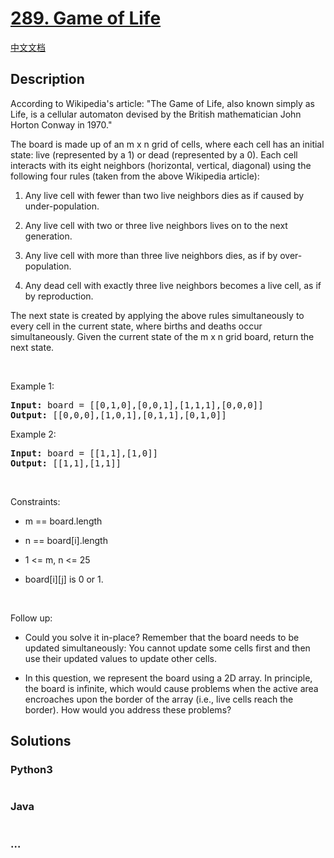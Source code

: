 * [[https://leetcode.com/problems/game-of-life][289. Game of Life]]
  :PROPERTIES:
  :CUSTOM_ID: game-of-life
  :END:
[[./solution/0200-0299/0289.Game of Life/README.org][中文文档]]

** Description
   :PROPERTIES:
   :CUSTOM_ID: description
   :END:

#+begin_html
  <p>
#+end_html

According to Wikipedia's article: "The Game of Life, also known simply
as Life, is a cellular automaton devised by the British mathematician
John Horton Conway in 1970."

#+begin_html
  </p>
#+end_html

#+begin_html
  <p>
#+end_html

The board is made up of an m x n grid of cells, where each cell has an
initial state: live (represented by a 1) or dead (represented by a 0).
Each cell interacts with its eight neighbors (horizontal, vertical,
diagonal) using the following four rules (taken from the above Wikipedia
article):

#+begin_html
  </p>
#+end_html

#+begin_html
  <ol>
#+end_html

#+begin_html
  <li>
#+end_html

Any live cell with fewer than two live neighbors dies as if caused by
under-population.

#+begin_html
  </li>
#+end_html

#+begin_html
  <li>
#+end_html

Any live cell with two or three live neighbors lives on to the next
generation.

#+begin_html
  </li>
#+end_html

#+begin_html
  <li>
#+end_html

Any live cell with more than three live neighbors dies, as if by
over-population.

#+begin_html
  </li>
#+end_html

#+begin_html
  <li>
#+end_html

Any dead cell with exactly three live neighbors becomes a live cell, as
if by reproduction.

#+begin_html
  </li>
#+end_html

#+begin_html
  </ol>
#+end_html

#+begin_html
  <p>
#+end_html

The next state is created by applying the above rules simultaneously to
every cell in the current state, where births and deaths occur
simultaneously. Given the current state of the m x n grid board, return
the next state.

#+begin_html
  </p>
#+end_html

#+begin_html
  <p>
#+end_html

 

#+begin_html
  </p>
#+end_html

#+begin_html
  <p>
#+end_html

Example 1:

#+begin_html
  </p>
#+end_html

#+begin_html
  <pre>
  <strong>Input:</strong> board = [[0,1,0],[0,0,1],[1,1,1],[0,0,0]]
  <strong>Output:</strong> [[0,0,0],[1,0,1],[0,1,1],[0,1,0]]
  </pre>
#+end_html

#+begin_html
  <p>
#+end_html

Example 2:

#+begin_html
  </p>
#+end_html

#+begin_html
  <pre>
  <strong>Input:</strong> board = [[1,1],[1,0]]
  <strong>Output:</strong> [[1,1],[1,1]]
  </pre>
#+end_html

#+begin_html
  <p>
#+end_html

 

#+begin_html
  </p>
#+end_html

#+begin_html
  <p>
#+end_html

Constraints:

#+begin_html
  </p>
#+end_html

#+begin_html
  <ul>
#+end_html

#+begin_html
  <li>
#+end_html

m == board.length

#+begin_html
  </li>
#+end_html

#+begin_html
  <li>
#+end_html

n == board[i].length

#+begin_html
  </li>
#+end_html

#+begin_html
  <li>
#+end_html

1 <= m, n <= 25

#+begin_html
  </li>
#+end_html

#+begin_html
  <li>
#+end_html

board[i][j] is 0 or 1.

#+begin_html
  </li>
#+end_html

#+begin_html
  </ul>
#+end_html

#+begin_html
  <p>
#+end_html

 

#+begin_html
  </p>
#+end_html

#+begin_html
  <p>
#+end_html

Follow up:

#+begin_html
  </p>
#+end_html

#+begin_html
  <ul>
#+end_html

#+begin_html
  <li>
#+end_html

Could you solve it in-place? Remember that the board needs to be updated
simultaneously: You cannot update some cells first and then use their
updated values to update other cells.

#+begin_html
  </li>
#+end_html

#+begin_html
  <li>
#+end_html

In this question, we represent the board using a 2D array. In principle,
the board is infinite, which would cause problems when the active area
encroaches upon the border of the array (i.e., live cells reach the
border). How would you address these problems?

#+begin_html
  </li>
#+end_html

#+begin_html
  </ul>
#+end_html

** Solutions
   :PROPERTIES:
   :CUSTOM_ID: solutions
   :END:

#+begin_html
  <!-- tabs:start -->
#+end_html

*** *Python3*
    :PROPERTIES:
    :CUSTOM_ID: python3
    :END:
#+begin_src python
#+end_src

*** *Java*
    :PROPERTIES:
    :CUSTOM_ID: java
    :END:
#+begin_src java
#+end_src

*** *...*
    :PROPERTIES:
    :CUSTOM_ID: section
    :END:
#+begin_example
#+end_example

#+begin_html
  <!-- tabs:end -->
#+end_html
